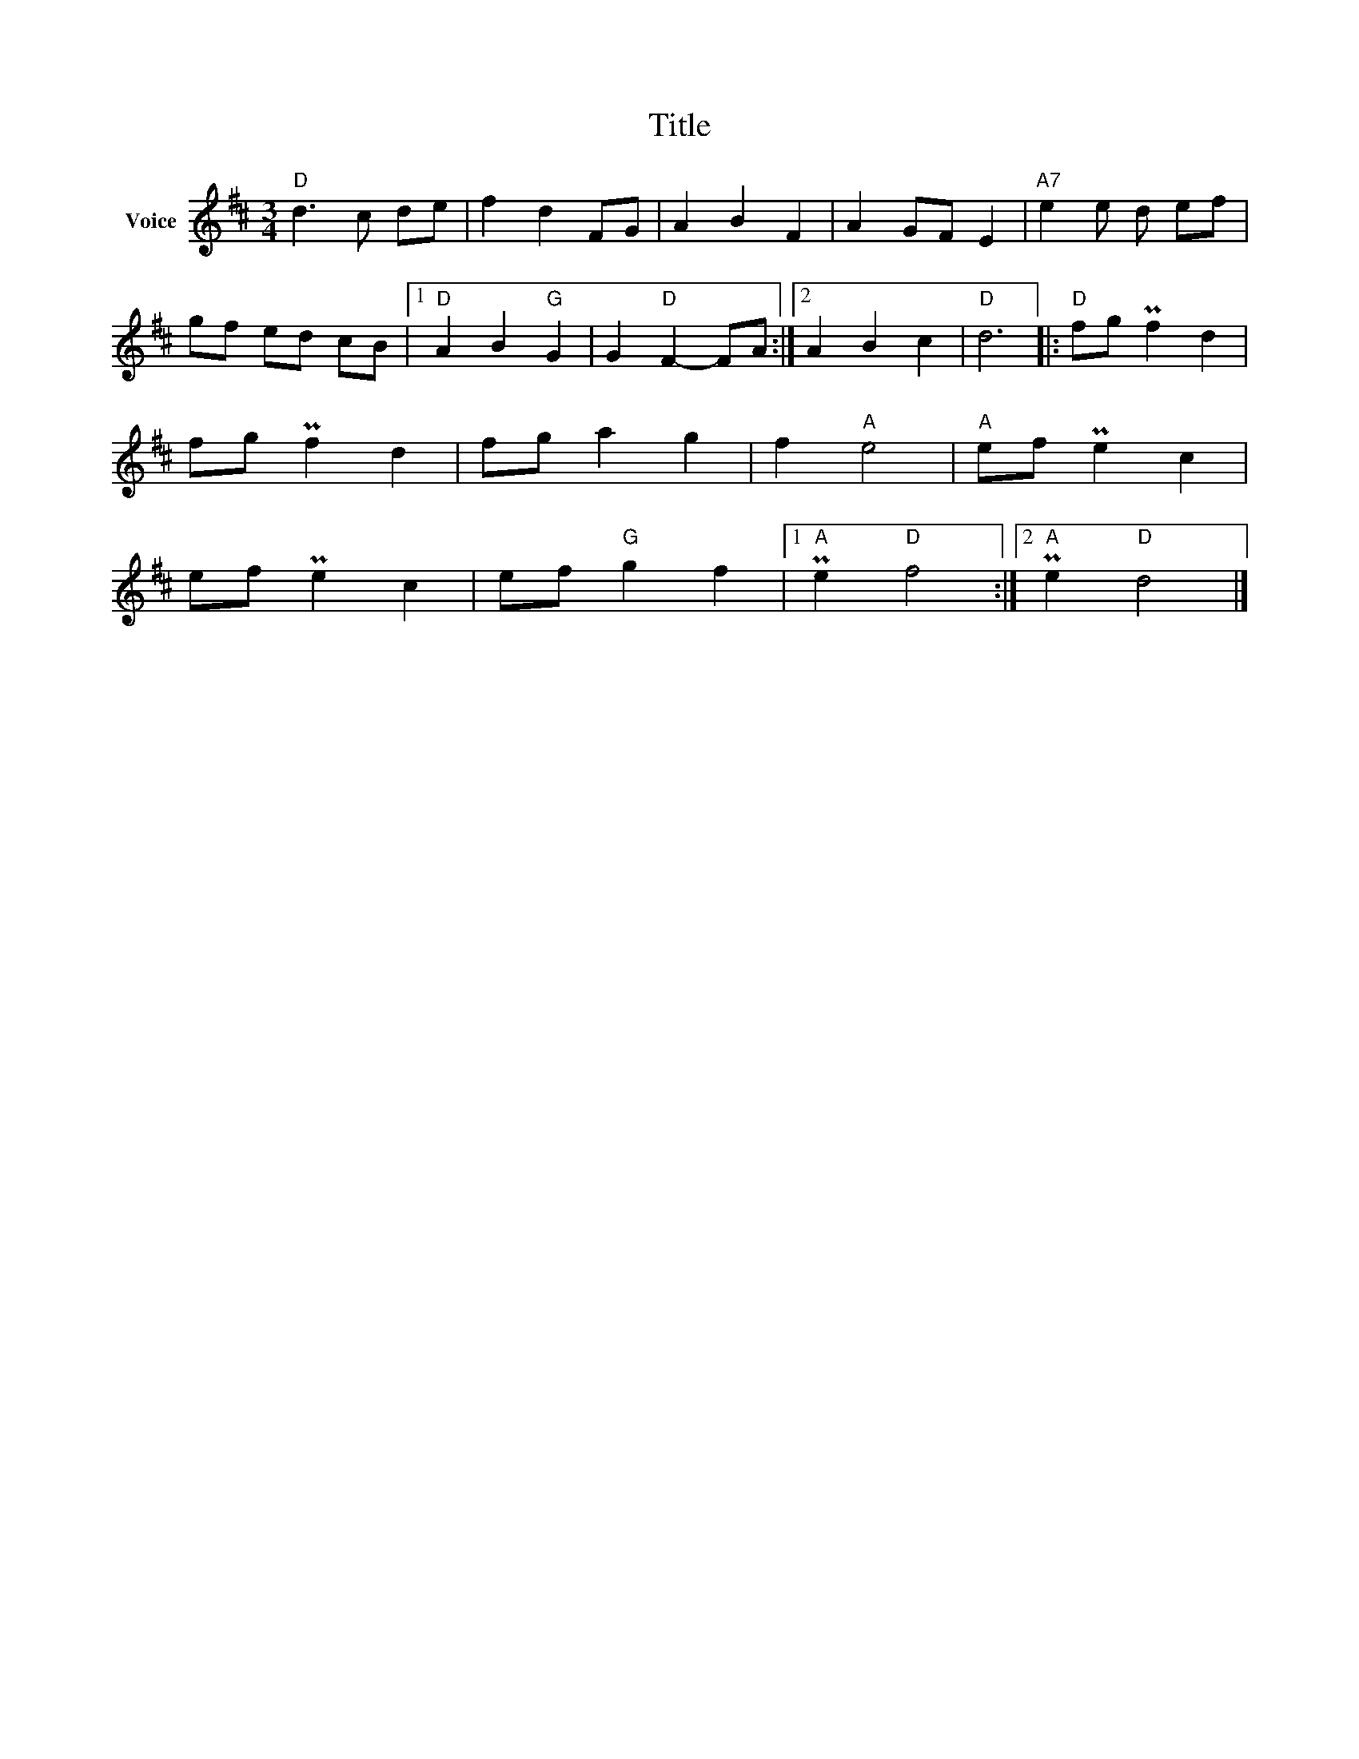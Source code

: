 X:1
T:Title
L:1/8
M:3/4
I:linebreak $
K:D
V:1 treble nm="Voice"
V:1
"D" d3 c de | f2 d2 FG | A2 B2 F2 | A2 GF E2 |"A7" e2 e d ef | gf ed cB |1"D" A2 B2"G" G2 | %7
 G2"D" F2- FA :|2 A2 B2 c2 |"D" d6 |:"D" fg Pf2 d2 | fg Pf2 d2 | fg a2 g2 | f2"A" e4 | %14
"A" ef Pe2 c2 | ef Pe2 c2 | ef"G" g2 f2 |1"A" Pe2"D" f4 :|2"A" Pe2"D" d4 |] %19
